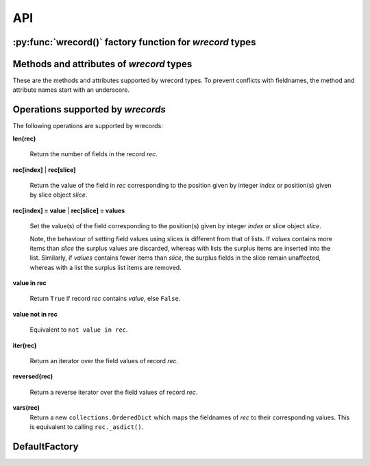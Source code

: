 ===
API
===

---------------------------------------------------------
:py:func:`wrecord()` factory function for *wrecord* types
---------------------------------------------------------

.. py:function:: wrecord(typename, fieldnames, rename=False)

    Create a new record class with fields accessible by named attributes.

    The new type is a subclass of ``collections.Sequence`` named *typename*.

    The new subclass is used to create record objects that have fields
    accessible by attribute lookup as well as being indexable and
    iterable. Per-field default values can be set. These are assigned
    to fields that are not supplied a value when new instances of the
    subclass are initialised.

    Basic example::

        >>> from wrecord import wrecord
        >>> Point = wrecord('Point', 'x y')  # create a new record type
        >>> p = Point(x=1, y=2)              # instantiate with keyword arguments
        >>> p.x                              # fields are accessible by name
        1
        >>> p[1]                             # and indexable like lists
        2
        >>> p                                # readable __repr__ with name=value style
        Point(x=1, y=2)
        >>> # Create a new record type with default field values
        >>> Point = wrecord('Point', [('x', None), ('y', None)])
        >>> p = Point(x=1)                   # fields with defaults do not need to be specified
        >>> p                                # y has been assigned a default value
        Point(x=1, y=None)

    :param typename: Name of the subclass to create, e.g. ``'MyRecord'``.
    :param fieldnames: Specifies the fieldnames and optional per-field
        default values of the record. It cam be a single string with each
        fieldname separated by whitespace and/or commas such as ``'x, y'``;
        a sequence of strings such as ``['x', 'y']`` and/or 2-tuples of the
        form ``(fieldname, default_value)`` such as
        ``[('x', None), ('y', None)]``; a mapping of fieldname-default_value
        pairs such as ``collections.OrderedDict([('x', None), ('y', None)])``.

        Note, it only makes sense to use an ordered mapping (e.g.
        ``OrderedDict``) since access by index or iteration is affected by the
        order of the fieldnames.

        A fieldname may be any valid Python identifier except for names
        starting with an underscore.
    :param rename: If set to ``True``, invalid fieldnames are automatically
        replaced with positional names. For example,
        ('abc', 'def', 'ghi', 'abc') is converted to
        ('abc', '_1', 'ghi', '_3'), eliminating the keyword 'def' and the
        duplicate fieldname 'abc'.
    :returns: A subclass of ``collections.Sequence`` named *typename*.
    :raises: ValueError if *typename* is invalid or *fieldnames*
        contains an invalid fieldname and rename is ``False``.

-----------------------------------------
Methods and attributes of *wrecord* types
-----------------------------------------
These are the methods and attributes supported by wrecord types. To prevent
conflicts with fieldnames, the method and attribute names start with an
underscore.

.. py:class:: SomeWrecordType(*values_by_field_order, **values_by_fieldname)

    Return a new wrecord object.

    Field values can be passed by field order, fieldname, or both.

    The following examples all return a wrecord equivalent to
    ``Rec(a=1, b=2, c=3)``::

        >>> Rec = wrecord('Rec', 'a b c')
        >>> rec = Rec(1, 2, 3)                # using positional args
        >>> rec = Rec(a=1, b=2, c=3)          # using keyword args
        >>> rec = Rec(*[1, 2, 3])             # using a sequence
        >>> rec = Rec(**dict(a=1, b=2, c=3))  # using a mapping
        >>> rec = Rec(*[1, 2], c=3)           # using an unpacked sequence and keyword arg
        >>> rec
        Rec(a=1, b=2, c=3)

    Since wrecord instances are iterable they can be used to initialise
    other instances of the same type by unpacking them::

        >>> rec2 = Rec(*rec)
        >>> rec2 == rec
        True

    If a field has not been supplied a value by an argument, its default value
    will be used (if one has been defined).

    :param *values_by_field_order: Field values passed by field order.
    :param **values_by_fieldname: Field values passed by fieldname.
    :raises: ``TypeError`` if the number of positional arguments exceeds the
         number of fields, a keyword argument does not match a fieldname,
         or a keyword argument redefines a positional argument.
         ``ValueError`` if a field has not been defined by the positional
         or keyword arguments and has no default value set.

.. py:function:: somewrecord._asdict()

    Return a new ``collections.OrderedDict`` which maps fieldnames to their
    values.

.. py:function:: somewrecord._asitems()

    Return a list of ``(fieldname, value)`` 2-tuples.

.. py:function:: somewrecord._count(value)

    Return a count of how many times *value* occurs in the record.

.. py:function:: somewrecord._index(value)

    Return the index of the first occurrence of *value* in the record.

.. py:attribute:: somewrecord._fieldnames

    Tuple of strings listing the fieldnames. Useful for introspection and
    creating new record types from existing record types. Should not be
    changed.

    Example usage::

        >>> Point = wrecord('Point', 'x y')  # create a new record type
        >>> Point._fieldnames       # view the fieldnames
        ('x', 'y')
        >>> Point3D = wrecord('Point3D', Point._fieldnames + ('z',))
        >>> Point3D._fieldnames
        ('x', 'y', 'z')

.. py:classmethod:: somewrecord._get_defaults()

    Return a dict that maps fieldnames to their corresponding default_value.
    If no default values are set an empty dict is returned.

.. py:classmethod:: somewrecord._replace_defaults(*values_by_field_order, **values_by_fieldname)

    Replace the existing per-field default values.

    The new default field values can be passed by field order, fieldname, or
    both.

    Changing the defaults can be useful if you wish to use the same record
    class in different contexts which require different default values.

    Example::

        >>> Point3D = wrecord('Point3D', [('x', 1), ('y', 2), 'z'])
        >>> Point3D._get_defaults()
        {'x': 1, 'y': 2}
        >>> Point3D._replace_defaults(x=7, z=9)
        >>> Point3D._get_defaults()  # 'y' was not supplied a default so it no longer has one
        {'x': 7, 'z': 9}
        >>> Point3D._replace_defaults()  # Remove all defaults
        >>> Point3D._get_defaults()
        {}

    :param *values_by_field_order: Default field values passed by field order.
    :param **values_by_fieldname: Default field values passed by fieldname.
    :raises: ``TypeError`` if the number of positional arguments exceeds the
         number of fields, a keyword argument does not match a fieldname,
         or a keyword argument redefines a positional argument.

.. py:function:: somewrecord._update(*values_by_field_order, **values_by_fieldname)

    Update field values with values passed by field order, fieldname, or both.

    Example::

        >>> Rec = wrecord('Rec', 'a b c')
        >>> r = Rec(a=1, b=2, c=3)
        >>> r._update(b=5, c=6)   # Using keyword arguments
        >>> r
        Rec(a=1, b=5, c=6)
        >>> r._update(2, 3, c=4)  # Using values by field order and by name
        >>> r
        Rec(a=2, b=3, c=4)

    :param *values_by_field_order: Field values passed by field order.
    :param **values_by_fieldname: Field values passed by fieldname.
    :raises: ``TypeError`` if the number of positional arguments exceeds the
         number of fields, a keyword argument does not match a fieldname,
         or a keyword argument redefines a positional argument.

----------------------------------
Operations supported by *wrecords*
----------------------------------
The following operations are supported by wrecords:

**len(rec)**

    Return the number of fields in the record *rec*.

**rec[index]**
| **rec[slice]**

    Return the value of the field in *rec* corresponding to the position given
    by integer *index* or position(s) given by slice object *slice*.

**rec[index] = value**
| **rec[slice] = values**

    Set the value(s) of the field corresponding to the position(s) given by
    integer *index* or slice object *slice*.

    Note, the behaviour of setting field values using slices is
    different from that of lists. If *values* contains more items than
    *slice* the surplus values are discarded, whereas with lists the
    surplus items are inserted into the list. Similarly, if *values* contains
    fewer items than *slice*, the surplus fields in the slice remain
    unaffected, whereas with a list the surplus list items are removed.

**value in rec**

    Return ``True`` if record *rec* contains *value*, else ``False``.

**value not in rec**

    Equivalent to ``not value in rec``.

**iter(rec)**

    Return an iterator over the field values of record *rec*.

**reversed(rec)**

    Return a reverse iterator over the field values of record *rec*.

**vars(rec)**
    Return a new ``collections.OrderedDict`` which maps the fieldnames of
    *rec* to their corresponding values. This is equivalent to calling
    ``rec._asdict()``.

--------------
DefaultFactory
--------------
.. py:class:: DefaultFactory(factory_func, args=(), kwargs={})

    Wrap a default factory function.

    Default factory functions must be wrapped using this class so that they
    can be distinguished from non-factory callable default values. The *args*
    and *kwargs* arguments can be used to specify optional positional and
    keyword arguments to be passed to the factory function when it is called.

    Example of setting ``list`` (with no arguments), as a default factory
    during wrecord creation::

        >>> from wrecord import DefaultFactory
        >>> Car = wrecord('Car', [
        ...     'make',
        ...     'model',
        ...     ('colours', DefaultFactory(list))])
        >>> car = Car(make='Lotus', model='Exige')
        >>> car.colours.append('Orange')
        >>> car.colours.append('Green')
        >>> car
        Car(name='Lotus', model='Exige', colours=['Orange', 'Green'])

    An example using ``dict`` with positional and keyword arguments
    as a default factory::

        >>> Rec = wrecord('Rec', [
        ...     ('a', DefaultFactory(dict, args=[[('b', 2)]], kwargs=dict(c=3)))])
        >>> rec = Rec()       # field will be set using the default factory
        >>> rec.a
       {'b': 2, 'c': 3}

    :param factory_func: the callable object to be invoked as a default
        factory function (with *args* and *kwargs* if provided).
    :param args: a tuple of arguments for the factory function invocation.
    :param kwargs: a dictionary of keyword arguments for the factory function
        invocation.
